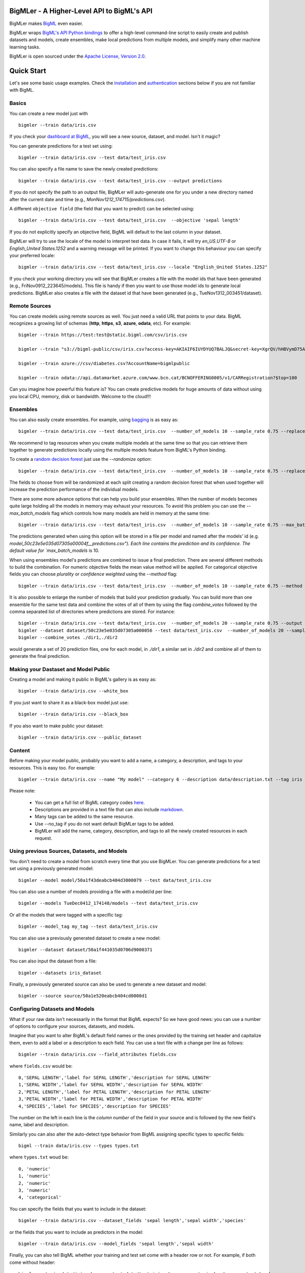 BigMLer - A Higher-Level API to BigML's API
===========================================

BigMLer makes `BigML <https://bigml.com>`_ even easier.

BigMLer wraps `BigML's API Python bindings <http://bigml.readthedocs.org>`_  to
offer a high-level command-line script to easily create and publish datasets and models, create ensembles,
make local predictions from multiple models, and simplify many other machine
learning tasks.

BigMLer is open sourced under the `Apache License, Version
2.0 <http://www.apache.org/licenses/LICENSE-2.0.html>`_.

Quick Start
===========

Let's see some basic usage examples. Check the `installation <#bigmler-installation>`_ and `authentication <#bigml-authentication>`_
sections below if you are not familiar with BigML.

Basics
------

You can create a new model just with ::

    bigmler --train data/iris.csv

If you check your `dashboard at BigML <https://bigml.com/dashboard>`_, you will
see a new source, dataset, and model. Isn't it magic?

You can generate predictions for a test set using::

    bigmler --train data/iris.csv --test data/test_iris.csv

You can also specify a file name to save the newly created predictions::

    bigmler --train data/iris.csv --test data/test_iris.csv --output predictions

If you do not specify the path to an output file, BigMLer will auto-generate one for you under a
new directory named after the current date and time (e.g., `MonNov1212_174715/predictions.csv`).

A different ``objective field`` (the field that you want to predict) can be selected using::

    bigmler --train data/iris.csv --test data/test_iris.csv  --objective 'sepal length'

If you do not explicitly specify an objective field, BigML will default to the last
column in your dataset.

BigMLer will try to use the locale of the model to interpret test data. In case
it fails, it will try `en_US.UTF-8`
or `English_United States.1252` and a warning message will be printed.
If you want to change this behaviour you can specify your preferred locale::

    bigmler --train data/iris.csv --test data/test_iris.csv --locale "English_United States.1252"

If you check your working directory you will see that BigMLer creates a file with the
model ids that have been generated (e.g., FriNov0912_223645/models).
This file is handy if then you want to use those model ids to generate local
predictions. BigMLer also creates a file with the dataset id that have been
generated (e.g., TueNov1312_003451/dataset).

Remote Sources
--------------

You can create models using remote sources as well. You just need a valid URL that points to your data.
BigML recognizes a growing list of schemas (**http**, **https**, **s3**,
**azure**, **odata**, etc). For example::

    bigmler --train https://test:test@static.bigml.com/csv/iris.csv

    bigmler --train "s3://bigml-public/csv/iris.csv?access-key=AKIAIF6IUYDYUQ7BALJQ&secret-key=XgrQV/hHBVymD75AhFOzveX4qz7DYrO6q8WsM6ny"

    bigmler --train azure://csv/diabetes.csv?AccountName=bigmlpublic

    bigmler --train odata://api.datamarket.azure.com/www.bcn.cat/BCNOFFERING0005/v1/CARRegistration?$top=100

Can you imagine how powerful this feature is? You can create predictive models for huge
amounts of data without using you local CPU, memory, disk or bandwidth. Welcome to the cloud!!!


Ensembles
---------

You can also easily create ensembles. For example, using `bagging <http://en.wikipedia.org/wiki/Bootstrap_aggregating>`_ is as easy as::

    bigmler --train data/iris.csv --test data/test_iris.csv  --number_of_models 10 --sample_rate 0.75 --replacement --tag my_ensemble

We recommend to tag resources when you create multiple models at the same time so that you can retrieve them together to generate predictions locally using the multiple models feature from BigML's Python binding.

To create a `random decision forest <http://www.quora.com/Machine-Learning/How-do-random-forests-work-in-laymans-terms>`_ just use the `--randomize` option::

     bigmler --train data/iris.csv --test data/test_iris.csv  --number_of_models 10 --sample_rate 0.75 --replacement --tag my_ensemble --randomize

The fields to choose from will be randomized at each split creating a random decision forest that when used together will increase the prediction performance of the individual models.

There are some more advance options that can help you build your ensembles. When the number of models becomes quite large holding all the models in memory may exhaust your resources. To avoid this problem you can use the `--max_batch_models` flag which controls how many models are held in memory at the same time::

    bigmler --train data/iris.csv --test data/test_iris.csv  --number_of_models 10 --sample_rate 0.75 --max_batch_models 5

The predictions generated when using this option will be stored in a file per model and named after the
models' id (e.g. `model_50c23e5e035d07305a00004f__predictions.csv"). Each line contains the prediction and its confidence. The default value for `max_batch_models` is 10.

When using ensembles model's predictions are combined to issue a final prediction. There are several different methods
to build the combination. For numeric objective fields the mean value method will be applied. For categorical objective fields you can choose `plurality` or `confidence weighted` using the `--method` flag::

    bigmler --train data/iris.csv --test data/test_iris.csv  --number_of_models 10 --sample_rate 0.75 --method "confidence weighted"

It is also possible to enlarge the number of models that build your prediction gradually. You can build more than one ensemble for the same test data and combine the votes of all of them by using the flag `combine_votes` followed by the comma separated list of directories where predictions are stored. For instance::

    bigmler --train data/iris.csv --test data/test_iris.csv  --number_of_models 20 --sample_rate 0.75 --output ./dir1/predictions.csv
    bigmler --dataset dataset/50c23e5e035d07305a000056 --test data/test_iris.csv  --number_of_models 20 --sample_rate 0.75 --output ./dir2/predictions.csv
    bigmler --combine_votes ./dir1,./dir2

would generate a set of 20 prediction files, one for each model, in `./dir1`, a similar set in `./dir2` and combine all of them to generate the final prediction.


Making your Dastaset and Model Public
-------------------------------------

Creating a model and making it public in BigML's gallery is as easy as::

    bigmler --train data/iris.csv --white_box

If you just want to share it as a black-box model just use::

    bigmler --train data/iris.csv --black_box

If you also want to make public your dataset::

    bigmler --train data/iris.csv --public_dataset

Content
-------

Before making your model public, probably you want to add a name, a category, a description, and tags to your resources. This is easy too. For example::

    bigmler --train data/iris.csv --name "My model" --category 6 --description data/description.txt --tag iris --tag my_tag

Please note:

    - You can get a full list of BigML category codes `here <https://bigml.com/developers/sources#s_categories>`_.
    - Descriptions are provided in a text file that can also include `markdown <http://en.wikipedia.org/wiki/Markdown>`_.
    - Many tags can be added to the same resource.
    - Use --no_tag if you do not want default BigMLer tags to be added.
    - BigMLer will add the name, category, description, and tags to all the newly created resources in each request.


Using previous Sources, Datasets, and Models
--------------------------------------------

You don't need to create a model from scratch every time that you use BigMLer.
You can generate predictions for a test set using a previously generated
model::

    bigmler --model model/50a1f43deabcb404d3000079 --test data/test_iris.csv

You can also use a number of models providing a file with a model/id per line::

    bigmler --models TueDec0412_174148/models --test data/test_iris.csv

Or all the models that were tagged with a specific tag::

    bigmler --model_tag my_tag --test data/test_iris.csv

You can also use a previously generated dataset to create a new model::

    bigmler --dataset dataset/50a1f441035d0706d9000371

You can also input the dataset from a file::

    bigmler --datasets iris_dataset

Finally, a previously generated source can also be used to generate a new
dataset and model::

    bigmler --source source/50a1e520eabcb404cd0000d1

Configuring Datasets and Models
-------------------------------

What if your raw data isn't necessarily in the format that BigML expects? So we
have good news: you can use a number of options to configure your sources,
datasets, and models.

Imagine that you want to alter BigML's default field names or the ones provided by the training set header and capitalize them, even to add a label or a description to each field. You can use a text file with a change per line as follows::

    bigmler --train data/iris.csv --field_attributes fields.csv

where ``fields.csv`` would be::

    0,'SEPAL LENGTH','label for SEPAL LENGTH','description for SEPAL LENGTH'
    1,'SEPAL WIDTH','label for SEPAL WIDTH','description for SEPAL WIDTH'
    2,'PETAL LENGTH','label for PETAL LENGTH','description for PETAL LENGTH'
    3,'PETAL WIDTH','label for PETAL WIDTH','description for PETAL WIDTH'
    4,'SPECIES','label for SPECIES','description for SPECIES'

The number on the left in each line is the `column number` of the field in your
source and is followed by the new field's name, label and description.


Similarly you can also alter the auto-detect type behavior from BigML assigning specific
types to specific fields::

    bigml --train data/iris.csv --types types.txt

where ``types.txt`` woud be::

    0, 'numeric'
    1, 'numeric'
    2, 'numeric'
    3, 'numeric'
    4, 'categorical'

You can specify the fields that you want to include in the dataset::

    bigmler --train data/iris.csv --dataset_fields 'sepal length','sepal width','species'

or the fields that you want to include as predictors in the model::

    bigmler --train data/iris.csv --model_fields 'sepal length','sepal width'

Finally, you can also tell BigML whether your training and test set come with a
header row or not. For example, if both come without header::

    bigmler --train data/iris_nh.csv --test data/test_iris_nh.csv --no-train-header --no-test-header

Fitering Sources
----------------

Imagine that you have create a new source and that you want to create a
specific dataset filtering the rows of the source that only meet certain
criteria.  You can do that using a JSON expresion as follows::

    bigmler --source source/50a2bb64035d0706db0006cc --json_filter filter.json

where ``filter.json`` is a file containg a expression like this::

    ["<", 7.00, ["field", "000000"]]

or a LISP expression as follows::

    bigmler --source source/50a2bb64035d0706db0006cc --lisp_filter filter.lisp

where ``filter.lisp`` is a file containing a expression like this::

    (< 7.00 (field "sepal length"))

For more details, see the BigML's API documentation on `filtering rows <https://bigml.com/developers/datasets#d_filteringrows>`_.

Deleting Remote Resources
-------------------------

You have seen that BigMLer is an agile tool that empowers you to create a
great number of resources easily. This is a tremedous help, but it also can
lead to a garbage-prone environment. To keep a control of the each new created
remote resource use the flag `--resources_log` followed by the name of the log
file you choose.::

    bigmler --train data/iris.csv --resources_log my_log.log

Each new resource created by that command will cause its id to be appended as
a new line of the log file.

BigMLer can help you as well in deleting these resources. Using the `--delete`
tag there are many options available. For instance, deleting a comma separated
list of ids::

    bigmler --delete --ids source/50a2bb64035d0706db0006cc,dataset/50a1f441035d0706d9000371

deleting resources listed in a file::

    bigmler --delete --from_file to_delete.log

where `to_delete.log` contains a resource id per line. You can also delete
resources based on the
tags they are associated to::

    bigmler --delete --all_tag my_tag

or restricting the operation to a specific type::

    bigmler --delete --source_tag my_tag
    bigmler --delete --dataset_tag my_tag
    bigmler --delete --model_tag my_tag
    bigmler --delete --prediction_tag my_tag

Support
=======

Please report problems and bugs to our `BigML.io issue
tracker <https://github.com/bigmlcom/io/issues>`_.

Discussions about the different bindings take place in the general
`BigML mailing list <http://groups.google.com/group/bigml>`_. Or join us
in our `Campfire chatroom <https://bigmlinc.campfirenow.com/f20a0>`_.

Requirements
============

Python 2.6 and Python 2.7 are currently supported by BigMLer.

BigMLer requires `bigml 0.4.8 <https://github.com/bigmlcom/python>`_  or higher.

BigMLer Installation
====================

To install the latest stable release with
`pip <http://www.pip-installer.org/>`_::

    $ pip install bigmler

You can also install the development version of bigmler directly
from the Git repository::

    $ pip install -e git://github.com/bigmlcom/bigmler.git#egg=bigmler

BigML Authentication
====================

All the requests to BigML.io must be authenticated using your username
and `API key <https://bigml.com/account/apikey>`_ and are always
transmitted over HTTPS.

BigML module will look for your username and API key in the environment
variables ``BIGML_USERNAME`` and ``BIGML_API_KEY`` respectively. You can
add the following lines to your ``.bashrc`` or ``.bash_profile`` to set
those variables automatically when you log in::

    export BIGML_USERNAME=myusername
    export BIGML_API_KEY=ae579e7e53fb9abd646a6ff8aa99d4afe83ac291

Otherwise, you can initialize directly when running the BigMLer
script as follows::

    bigmler --train data/iris.csv --username myusername --api_key ae579e7e53fb9abd646a6ff8aa99d4afe83ac291

BigML Development Mode
======================

Also, you can instruct BigMLer to work in BigML's Sandbox
environment by using the parameter ``---dev``::

    bigmler --train data/iris.csv --dev

Using the development flag you can run tasks under 1 MB without spending any of
your BigML credits.

Using BigMLer
=============

To run BigMLer you can use the console script directly. The `--help` option will
describe all the available options::

    bigmler --help

Alternatively you can just call bigmler as follows::

    python bigmler.py --help

This will display the full list of optional arguments. You can read a brief
explanation for each option below.

Optional Arguments
==================

General configuration
---------------------
--username  BigML's username. If left unspecified, it will default to the values of the `BIGML_USERNAME` environment variable.
--api_key   BigML's api_key. If left unspecified, it will default to the values of the `BIGML_API_KEY` environment variable.
--dev       Uses BigML FREE development environment. Sizes must be under 1MB though.
--debug     Activates debug level and shows log info for each https request.

Basic Functionality
-------------------

--train TRAINING_SET        Full path to a training set. It can be a remote URL to a (gzipped or compressed) csv file. The protocol schemes can be http, https, s3, azure, odata.
--test TEST_SET     Full path to a test set. A file containing the data that you want to input to generate predictions.
--objective OBJECTIVE_FIELD     The name of the Objective Field. The field that you want to predict.
--output PREDICTIONS        Full path to a file to save predictions. If left unspecified, it will default to an auto-generated file created by BigMLer.
--method METHOD             Prediction method used: plurality or "confidence weighted"

Content
-------
--name NAME     Name for the resources in BigML.
--category CATEGORY     Category code. See `full list <https://bigml.com/developers/sources#s_categories>`_.
--description DESCRIPTION       Path to a file with a description in plain text or markdown.
--tag TAG   Tag to later retrieve new resources

Data Configuration
------------------
--no-train-header   The train set file hasn't a header
--no-test-header    The test set file hasn't a header
--field_attribute PATH  Path to a file describing field attributes. One definition per line (e.g., 0,'Last Name')
--types PATH        Path to a file describing field types. One definition per line (e.g., 0, 'numeric')
--dataset_fields DATASET_FIELDS     Comma-separated list of field column numbers to include in the dataset
--model_fields MODEL_FIELDS     Comma-separated list of input fields (predictors) to create the model
--json_filter PATH  Path to a file containing a JSON expression to filter the source
--lisp_filter PATH  Path to a file containing a LISP expression to filter the source
--locale LOCALE     Locale code string


Remote Resources
----------------
--source SOURCE     BigML source Id
--dataset DATASET       BigML dataset Id
--datasets PATH     Path to a file containing a daaset Id
--model MODEL       BigML model Id
--remote        Computes predictions remotely
--models PATH     Path to a file containing model/ids. One model per line (e.g., model/4f824203ce80053)
--model_tag MODEL_TAG
                        Retrieve models that were tagged with tag

Delete Remote Resources
-----------------------
--delete     Starts delete mode
--ids LIST_OF_IDS   Comma separated list of ids to be deleted
--all_tag TAG    Retrieves resources that were tagged with tag to be deleted
--source_tag TAG    Retrieves sources that were tagged with tag to be deleted
--dataset_tag TAG   Retrieves datasets that were tagged with tag to be deleted
--model_tag TAG   Retrieves models that were tagged with tag to be deleted
--prediction_tag TAG   Retrieves predictions that were tagged with tag to be deleted

Ensembles
---------
--number_of_models NUMBER_OF_MODELS
                        Number of models to create.
--sample_rate SAMPLE_RATE
                        Sample rate to use (a float between 0.01 and 1)
--replacement         Use replacement when sampling
--max_parallel_models MAX_PARALLEL_MODELS    Max number of models to create in parallel
--randomize           Use a random set of fields to split on.
--combine_votes LIST_OF_DIRS    Combines the votes of models generated in a list of directories.

Ensembles aren't `first-class citizen <http://en.wikipedia.org/wiki/First-class_citizen>`_ in BigML yet. So make sure that you tag your models conveniently so that you can then retrieve them later to generate predictions. We expect to have ensembles at the first level of our API pretty soon.

Public Resources
----------------
--public_dataset    Makes newly created dataset public
--black_box         Makes newly created model a public black-box
--white_box         Makes newly created model a public white-box

Notice that datasets and models will be made public without assigning any price
to them.

Fancy Options
-------------
--progress_bar  Shows an update on the bytes uploaded when creating a new source. This option might run into issues depending on the locale settings of your OS.

--no_model  Does not create a model. BigMLer will only create a dataset.
--resources_log LOG_FILE   Keeps a log of the resources generated in each command. 

Building the Documentation
==========================

Install the tools required to build the documentation::

    $ pip install sphinx

To build the HTML version of the documentation::

    $ cd docs/
    $ make html

Then launch ``docs/_build/html/index.html`` in your browser.

Additional Information
======================

For additional information, see
the `full documentation for the Python
bindings on Read the Docs <http://bigml.readthedocs.org>`_. For more information about BigML's API, see the
`BigML developer's documentation <https://bigml.com/developers>`_.

How to Contribute
=================

Please follow the next steps:

  1. Fork the project on `github <https://github.com/bigmlcom/bigmler>`_.
  2. Create a new branch.
  3. Commit changes to the new branch.
  4. Send a `pull request <https://github.com/bigmlcom/bigmler/pulls>`_.

For details on the underlying API, see the
`BigML API documentation <https://bigml.com/developers>`_.

